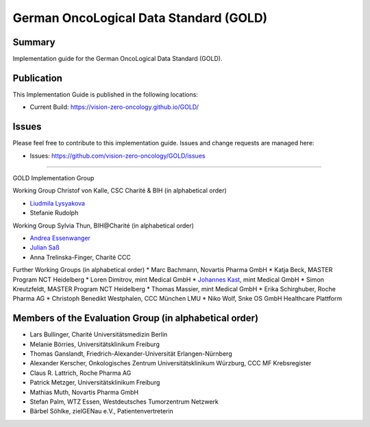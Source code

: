 German OncoLogical Data Standard (GOLD)
========================

.. start-badges

.. image:: https://github.com/vision-zero-oncology/GOLD/actions/workflows/fhir-validate.yml/badge.svg
    :target: https://github.com/vision-zero-oncology/GOLD/actions/workflows/fhir-validate.yml
    :alt: FSH/FHIR Validation

.. image:: https://github.com/vision-zero-oncology/GOLD/actions/workflows/ig-publish.yml/badge.svg
    :target: https://github.com/vision-zero-oncology/GOLD/actions/workflows/ig-publish.yml
    :alt: IG Publisher

Summary
-------
Implementation guide for the German OncoLogical Data Standard (GOLD).

Publication
-----------
This Implementation Guide is published in the following locations:

* Current Build: https://vision-zero-oncology.github.io/GOLD/

Issues
------
Please feel free to contribute to this implementation guide. Issues and change requests are managed here:

* Issues: https://github.com/vision-zero-oncology/GOLD/issues

------

GOLD Implementation Group

Working Group Christof von Kalle, CSC Charité & BIH (in alphabetical order)

* `Liudmila Lysyakova <https://github.com/mila-lysyakova>`_
* Stefanie Rudolph

Working Group Sylvia Thun, BIH@Charité (in alphabetical order)

* `Andrea Essenwanger <https://github.com/bytegnome>`_
* `Julian Saß <https://github.com/julsas>`_
* Anna Trelinska-Finger, Charité CCC

Further Working Groups (in alphabetical order)
* Marc Bachmann, Novartis Pharma GmbH
* Katja Beck, MASTER Program NCT Heidelberg
* Loren Dimitrov, mint Medical GmbH
* `Johannes Kast <https://github.com/johannes-kast-mint>`_, mint Medical GmbH
* Simon Kreutzfeldt, MASTER Program NCT Heidelberg
* Thomas Massier, mint Medical GmbH
* Erika Schirghuber, Roche Pharma AG
* Christoph Benedikt Westphalen, CCC München LMU
* Niko Wolf, Snke OS GmbH Healthcare Plattform

Members of the Evaluation Group (in alphabetical order)
--------
* Lars Bullinger, Charité Universitätsmedizin Berlin
* Melanie Börries, Universitätsklinikum Freiburg
* Thomas Ganslandt, Friedrich-Alexander-Universität Erlangen-Nürnberg
* Alexander Kerscher, Onkologisches Zentrum Universitätsklinikum Würzburg, CCC MF Krebsregister
* Claus R. Lattrich, Roche Pharma AG
* Patrick Metzger, Universitätsklinikum Freiburg
* Mathias Muth, Novartis Pharma GmbH
* Stefan Palm, WTZ Essen, Westdeutsches Tumorzentrum Netzwerk
* Bärbel Söhlke, zielGENau e.V., Patientenvertreterin

